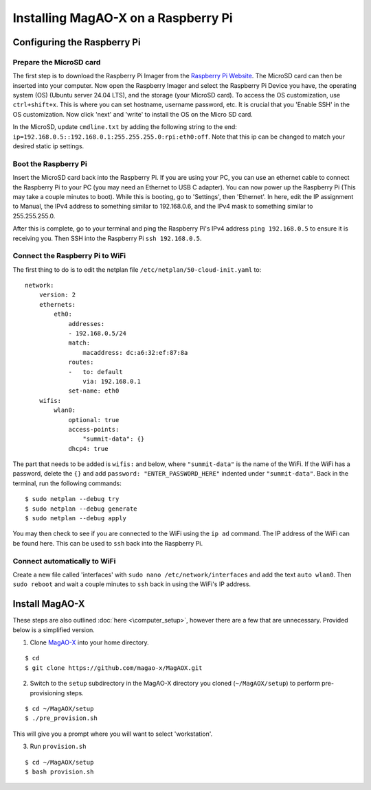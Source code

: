 Installing MagAO-X on a Raspberry Pi
====================================


Configuring the Raspberry Pi
----------------------------

Prepare the MicroSD card
~~~~~~~~~~~~~~~~~~~~~~~~

The first step is to download the Raspberry Pi Imager from the `Raspberry Pi Website <https://www.raspberrypi.com/software/>`__. The MicroSD card can then 
be inserted into your computer. Now open the Raspberry Imager and select the Raspberry Pi Device you have, the operating system (OS) (Ubuntu server 24.04 LTS), 
and the storage (your MicroSD card). To access the OS customization, use ``ctrl+shift+x``. This is where you can set hostname, username password, 
etc. It is crucial that you 'Enable SSH' in the OS customization. Now click 'next' and 'write' to install the OS on the Micro SD card. 

In the MicroSD, update ``cmdline.txt`` by adding the following string to the end: ``ip=192.168.0.5::192.168.0.1:255.255.255.0:rpi:eth0:off``. Note that 
this ip can be changed to match your desired static ip settings.


Boot the Raspberry Pi
~~~~~~~~~~~~~~~~~~~~~

Insert the MicroSD card back into the Raspberry Pi. If you are using your PC, you can use an ethernet cable to connect the Raspberry Pi to your PC 
(you may need an Ethernet to USB C adapter). You can now power up the Raspberry Pi (This may take a couple minutes to boot). While this is booting, 
go to 'Settings', then 'Ethernet'. In here, edit the IP assignment to Manual, the IPv4 address to something similar to 192.168.0.6, and the IPv4 mask 
to something similar to 255.255.255.0. 

After this is complete, go to your terminal and ping the Raspberry Pi's IPv4 address ``ping 192.168.0.5`` to ensure 
it is receiving you. Then SSH into the Raspberry Pi ``ssh 192.168.0.5``.    

Connect the Raspberry Pi to WiFi
~~~~~~~~~~~~~~~~~~~~~~~~~~~~~~~~

The first thing to do is to edit the netplan file ``/etc/netplan/50-cloud-init.yaml`` to:

::

   network:
       version: 2
       ethernets:
           eth0:
               addresses:
               - 192.168.0.5/24
               match:
                   macaddress: dc:a6:32:ef:87:8a
               routes:
               -   to: default
                   via: 192.168.0.1
               set-name: eth0
       wifis:
           wlan0:
               optional: true
               access-points:
                   "summit-data": {}
               dhcp4: true

The part that needs to be added is ``wifis:`` and below, where ``"summit-data"`` is the name of the WiFi. If the WiFi has a password, delete the ``{}`` and 
add ``password: "ENTER_PASSWORD_HERE"``  indented under ``"summit-data"``. Back in the terminal, run the following commands:

::

   $ sudo netplan --debug try
   $ sudo netplan --debug generate
   $ sudo netplan --debug apply

You may then check to see if you are connected to the WiFi using the ``ip ad`` command. The IP address of the WiFi can be found here. This can be used to 
``ssh`` back into the Raspberry Pi. 

Connect automatically to WiFi
~~~~~~~~~~~~~~~~~~~~~~~~~~~~~

Create a new file called 'interfaces' with ``sudo nano /etc/network/interfaces`` and add the text ``auto wlan0``. Then ``sudo reboot`` and wait a 
couple minutes to ``ssh`` back in using the WiFi's IP address.


Install MagAO-X
---------------

These steps are also outlined :doc:`here <\computer_setup>`, however there are a few that are unnecessary. Provided below is a 
simplified version. 

1. Clone `MagAO-X <https://github.com/magao-x/MagAOX>`__ into your home directory.

::

   $ cd
   $ git clone https://github.com/magao-x/MagAOX.git

2. Switch to the ``setup`` subdirectory in the MagAO-X directory you cloned (``~/MagAOX/setup``) to perform pre-provisioning steps.

::

   $ cd ~/MagAOX/setup
   $ ./pre_provision.sh

This will give you a prompt where you will want to select 'workstation'.

3. Run ``provision.sh``

::

   $ cd ~/MagAOX/setup
   $ bash provision.sh
